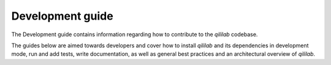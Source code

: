 Development guide
=================

The Development guide contains information regarding how to contribute to the
`qililab` codebase.

The guides below are aimed towards developers and cover how to install
`qililab` and its dependencies in development mode, run and add tests, write
documentation, as well as general best practices and an architectural overview
of `qililab`.
